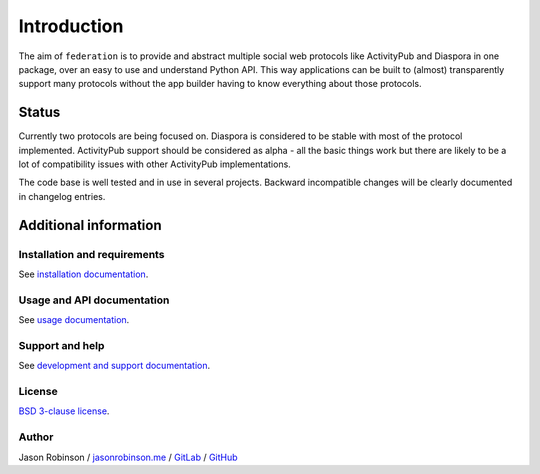 Introduction
============

The aim of ``federation`` is to provide and abstract multiple social web protocols like
ActivityPub and Diaspora in one package, over an easy to use and understand Python API.
This way applications can be built to (almost) transparently support many protocols
without the app builder having to know everything about those protocols.

.. image:: _static/generic_diagram.png

Status
------

Currently two protocols are being focused on. Diaspora is considered to be stable with most
of the protocol implemented. ActivityPub support should be considered as alpha - all the basic
things work but there are likely to be a lot of compatibility issues with other ActivityPub
implementations.

The code base is well tested and in use in several projects. Backward incompatible changes
will be clearly documented in changelog entries.

Additional information
----------------------

Installation and requirements
.............................

See `installation documentation <http://federation.readthedocs.io/en/latest/install.html>`_.

Usage and API documentation
...........................

See `usage documentation <http://federation.readthedocs.io/en/latest/usage.html>`_.

Support and help
................

See `development and support documentation <http://federation.readthedocs.io/en/latest/development.html>`_.

License
.......

`BSD 3-clause license <https://www.tldrlegal.com/l/bsd3>`_.

Author
......

Jason Robinson / `jasonrobinson.me <https://jasonrobinson.me>`_ / `GitLab <https://git.feneas.org/jaywink>`_ / `GitHub <https://github.com/jaywink>`_

